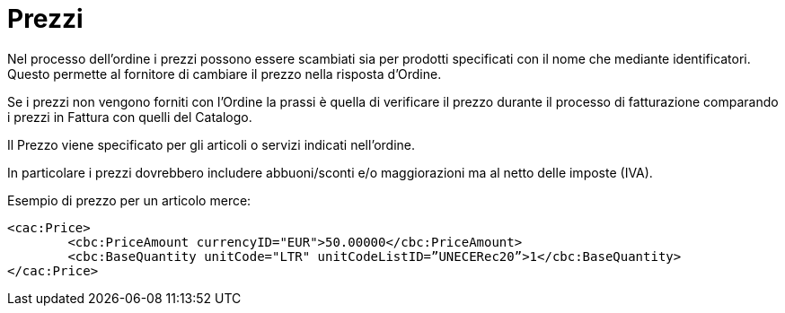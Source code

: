 [[prices]]
= Prezzi

Nel processo dell’ordine i prezzi possono essere scambiati sia per prodotti specificati con il nome che mediante identificatori. Questo permette al fornitore di cambiare il prezzo nella risposta d’Ordine.

Se i prezzi non vengono forniti con l’Ordine la prassi è quella di verificare il prezzo durante il processo di fatturazione comparando i prezzi in Fattura con quelli del Catalogo.

Il Prezzo viene specificato per gli articoli o servizi indicati nell’ordine.

In particolare i prezzi dovrebbero includere abbuoni/sconti e/o maggiorazioni ma al netto delle imposte (IVA).


.Esempio di prezzo per un articolo merce:
[source, xml, indent=0]
----
<cac:Price>
 	<cbc:PriceAmount currencyID="EUR">50.00000</cbc:PriceAmount>
 	<cbc:BaseQuantity unitCode="LTR" unitCodeListID=”UNECERec20”>1</cbc:BaseQuantity>
</cac:Price>
----
